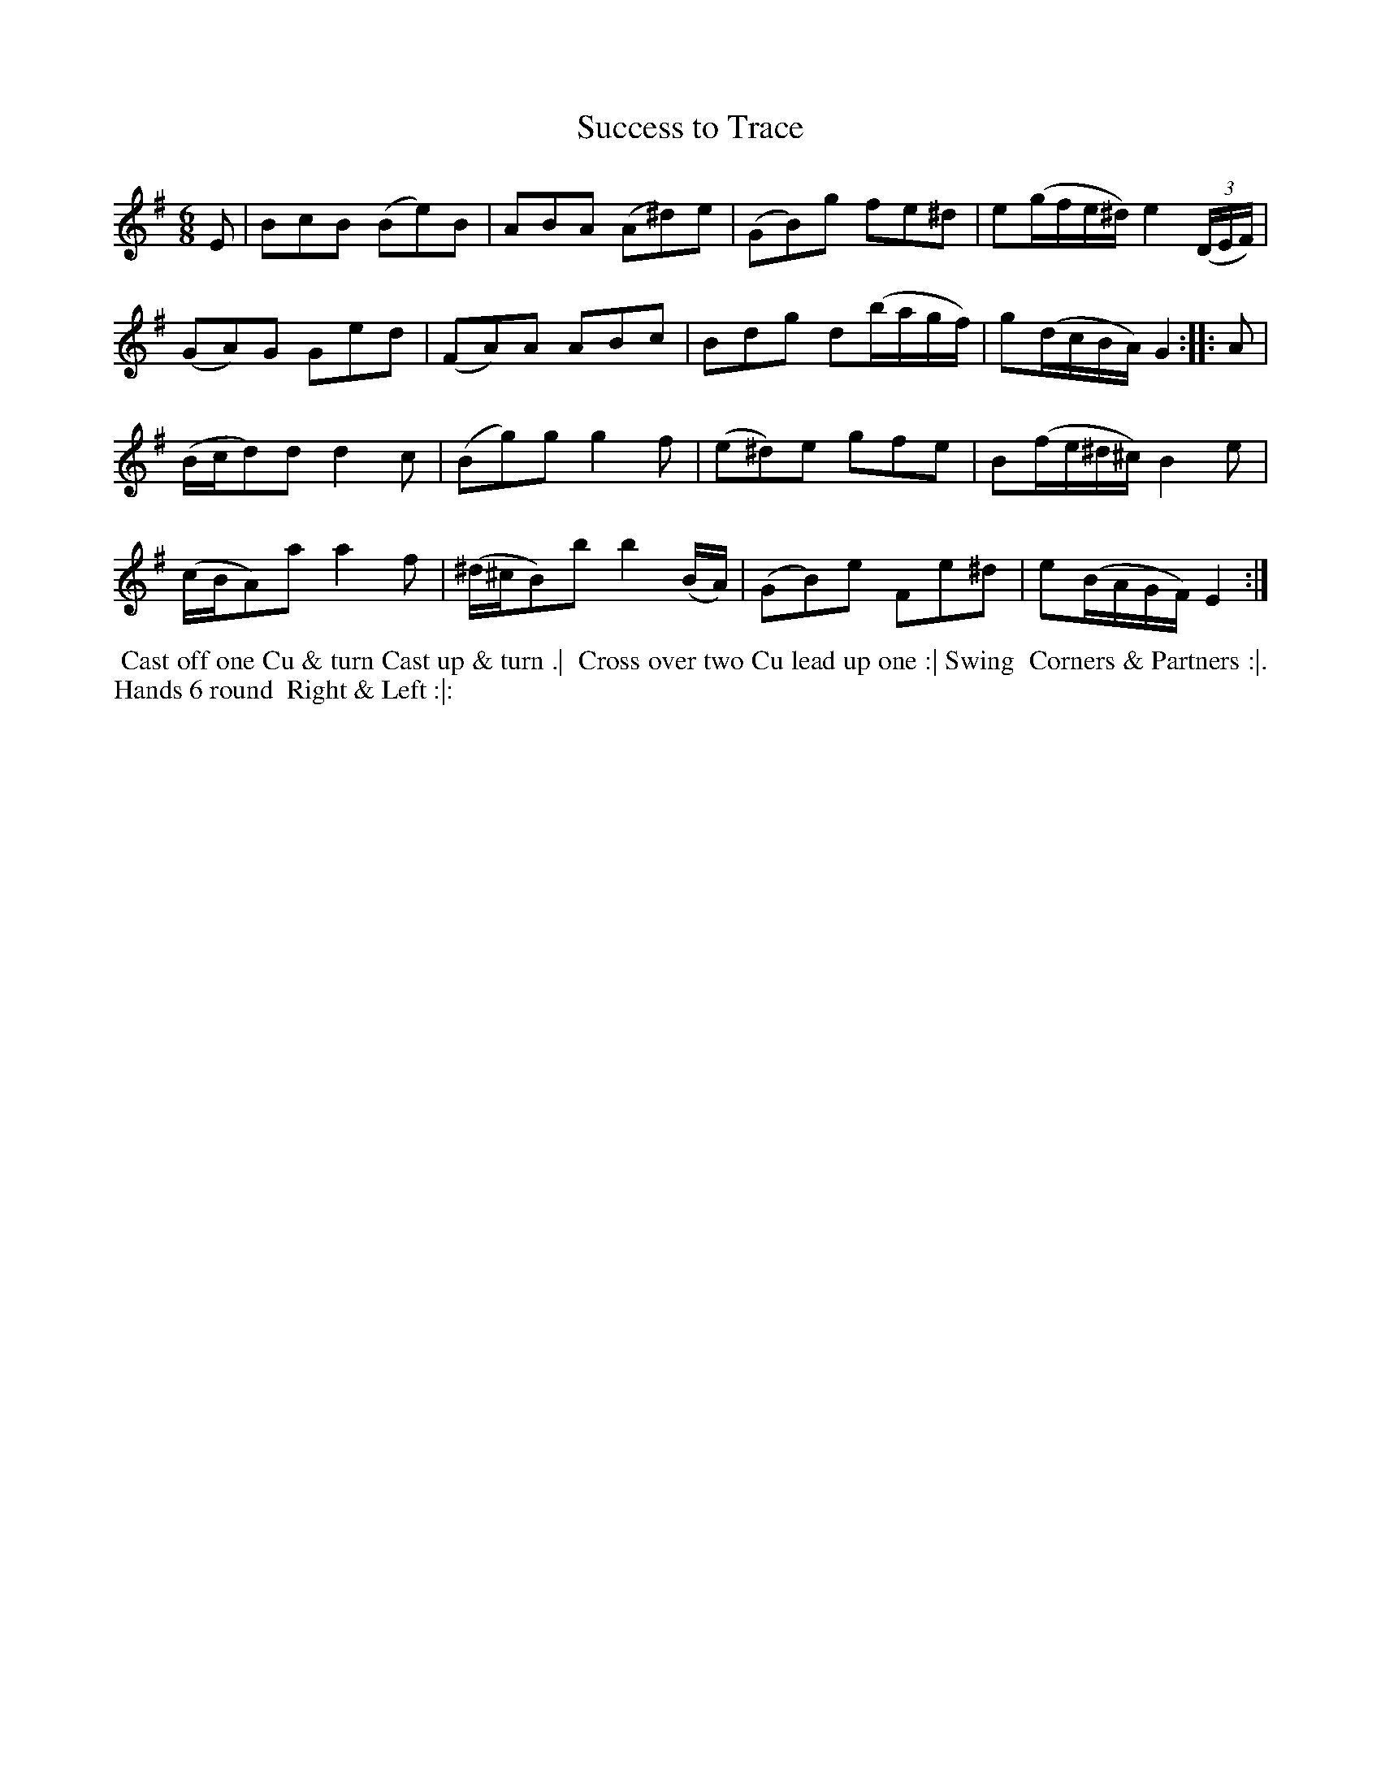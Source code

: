 X: 04
T: Success to Trace
R: jig
M: 6/8
L: 1/8
Z: 2010,2014 John Chambers <jc:trillian.mit.edu>
B: John Johnson ed. "Twenty Four Country Dances", p.74 London 1766
K: Em
E | BcB (Be)B | ABA (A^d)e | (GB)g fe^d | e(g/f/e/^d/) e2((3D/E/F/) |
(GA)G Ged | (FA)A ABc | Bdg d(b/a/g/f/) | g(d/c/B/A/) G2 :||: A |
(B/c/d)d d2c | (Bg)g g2f | (e^d)e gfe | B(f/e/^d/^c/) B2e |
(c/B/A)a a2f | (^d/^c/B)b b2(B/A/) | (GB)e Fe^d | e(B/A/G/F/) E2 :|
% - - - - - - - - - - - - - - - - - - - - - - - - -
%%begintext align
%% Cast off one Cu & turn Cast up & turn .|
%% Cross over two Cu lead up one :| Swing
%% Corners & Partners :|. Hands 6 round
%% Right & Left :|:
%%endtext
% - - - - - - - - - - - - - - - - - - - - - - - - -
